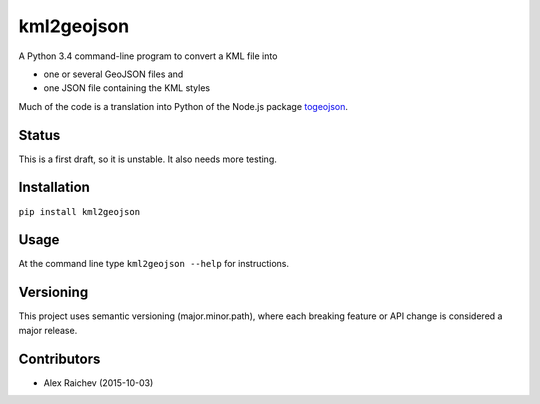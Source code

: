 kml2geojson
============
A Python 3.4 command-line program to convert a KML file into 

- one or several GeoJSON files and 
- one JSON file containing the KML styles

Much of the code is a translation into Python of the Node.js package
`togeojson <https://github.com/mapbox/togeojson>`_.


Status
-------
This is a first draft, so it is unstable.
It also needs more testing.


Installation
-------------
``pip install kml2geojson``


Usage
------
At the command line type ``kml2geojson --help`` for instructions.


Versioning
-----------
This project uses semantic versioning (major.minor.path), 
where each breaking feature or API change is considered a major release.


Contributors
-------------
- Alex Raichev (2015-10-03)



